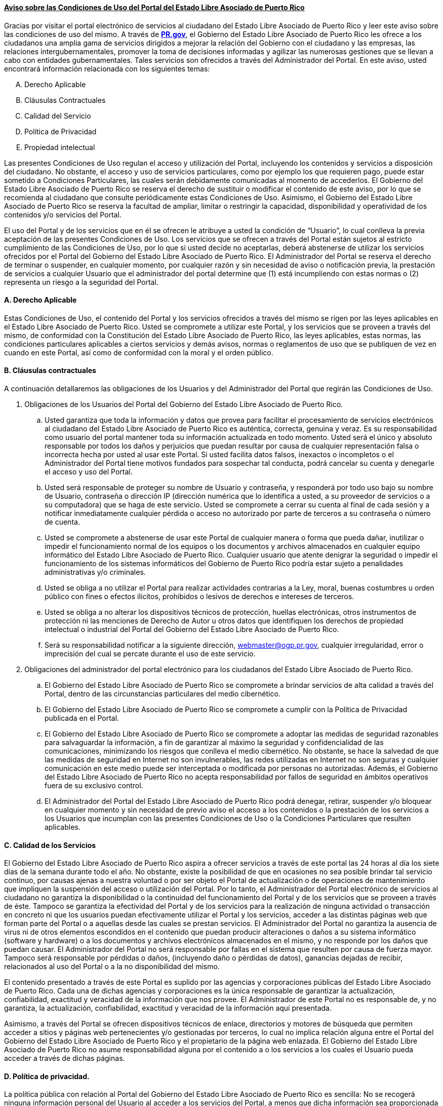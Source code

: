==== +++<u>Aviso sobre las Condiciones de Uso del Portal del Estado Libre Asociado de Puerto Rico</u>+++

Gracias por visitar el portal electrónico de servicios al ciudadano del
Estado Libre Asociado de Puerto Rico y leer este aviso sobre las condiciones
de uso del mismo. A través de http://pr.gov[**PR.gov**], el Gobierno del Estado Libre Asociado de
Puerto Rico les ofrece a los ciudadanos una amplia gama de servicios dirigidos
a mejorar la relación del Gobierno con el ciudadano y las empresas, las
relaciones intergubernamentales, promover la toma de decisiones informadas y
agilizar las numerosas gestiones que se llevan a cabo con entidades
gubernamentales. Tales servicios son ofrecidos a través del Administrador del
Portal. En este aviso, usted encontrará información relacionada con los
siguientes temas:

["upperalpha"]
. Derecho Aplicable
. Cláusulas Contractuales
. Calidad del Servicio
. Política de Privacidad
. Propiedad intelectual

Las presentes Condiciones de Uso regulan el acceso y utilización del Portal,
incluyendo los contenidos y servicios a disposición del ciudadano. No obstante,
el acceso y uso de servicios particulares, como por ejemplo los que requieren
pago, puede estar sometido a Condiciones Particulares, las cuales serán
debidamente comunicadas al momento de accederlos. El Gobierno del Estado Libre
Asociado de Puerto Rico se reserva el derecho de sustituir o modificar el
contenido de este aviso, por lo que se recomienda al ciudadano que consulte
periódicamente estas Condiciones de Uso. Asimismo, el Gobierno del Estado Libre
Asociado de Puerto Rico se reserva la facultad de ampliar, limitar o restringir
la capacidad, disponibilidad y operatividad de los contenidos y/o servicios del
Portal.

El uso del Portal y de los servicios que en él se ofrecen le atribuye a usted la
condición de “Usuario”, lo cual conlleva la previa aceptación de las presentes
Condiciones de Uso. Los servicios que se ofrecen a través del Portal están
sujetos al estricto cumplimiento de las Condiciones de Uso, por lo que si usted
decide no aceptarlas, deberá abstenerse de utilizar los servicios ofrecidos por
el Portal del Gobierno del Estado Libre Asociado de Puerto Rico. El
Administrador del Portal se reserva el derecho de terminar o suspender, en
cualquier momento, por cualquier razón y sin necesidad de aviso o notificación
previa, la prestación de servicios a cualquier Usuario que el administrador del
portal determine que (1) está incumpliendo con estas normas o (2) representa un
riesgo a la seguridad del Portal.

==== A. Derecho Aplicable

Estas Condiciones de Uso, el contenido del Portal y los servicios ofrecidos a
través del mismo se rigen por las leyes aplicables en el Estado Libre Asociado
de Puerto Rico. Usted se compromete a utilizar este Portal, y los servicios que
se proveen a través del mismo, de conformidad con la Constitución del Estado
Libre Asociado de Puerto Rico, las leyes aplicables, estas normas, las
condiciones particulares aplicables a ciertos servicios y demás avisos, normas
o reglamentos de uso que se publiquen de vez en cuando en este Portal, así como
de conformidad con la moral y el orden público.

==== B. Cláusulas contractuales

A continuación detallaremos las obligaciones de los Usuarios y del Administrador
del Portal que regirán las Condiciones de Uso.

  . Obligaciones de los Usuarios del Portal del Gobierno del Estado Libre
  Asociado de Puerto Rico.
  .. Usted garantiza que toda la información y datos que provea para facilitar
  el procesamiento de servicios electrónicos al ciudadano del Estado Libre
  Asociado de Puerto Rico es auténtica, correcta, genuina y veraz. Es su
  responsabilidad como usuario del portal mantener toda su información
  actualizada en todo momento. Usted será el único y absoluto responsable por
  todos los daños y perjuicios que puedan resultar por causa de cualquier
  representación falsa o incorrecta hecha por usted al usar este Portal. Si
  usted facilita datos falsos, inexactos o incompletos o el Administrador del
  Portal tiene motivos fundados para sospechar tal conducta, podrá cancelar su
  cuenta y denegarle el acceso y uso del Portal.
  .. Usted será responsable de proteger su nombre de Usuario y contraseña, y
  responderá por todo uso bajo su nombre de Usuario, contraseña o dirección IP
  (dirección numérica que lo identifica a usted, a su proveedor de servicios o
  a su computadora) que se haga de este servicio. Usted se compromete a cerrar
  su cuenta al final de cada sesión y a notificar inmediatamente cualquier
  pérdida o acceso no autorizado por parte de terceros a su contraseña o número
  de cuenta.
  .. Usted se compromete a abstenerse de usar este Portal de cualquier manera o
  forma que pueda dañar, inutilizar o impedir el funcionamiento normal de los
  equipos o los documentos y archivos almacenados en cualquier equipo
  informático del Estado Libre Asociado de Puerto Rico. Cualquier usuario que
  atente denigrar la seguridad o impedir el funcionamiento de los sistemas
  informáticos del Gobierno de Puerto Rico podría estar sujeto a penalidades
  administrativas y/o criminales.
  .. Usted se obliga a no utilizar el Portal para realizar actividades
  contrarias a la Ley, moral, buenas costumbres u orden público con fines o
  efectos ilícitos, prohibidos o lesivos de derechos e intereses de terceros.
  .. Usted se obliga a no alterar los dispositivos técnicos de protección,
  huellas electrónicas, otros instrumentos de protección ni las menciones de
  Derecho de Autor u otros datos que identifiquen los derechos de propiedad
  intelectual o industrial del Portal del Gobierno del Estado Libre Asociado de
  Puerto Rico.
  .. Será su responsabilidad notificar a la siguiente dirección,
  webmaster@ogp.pr.gov, cualquier irregularidad, error o imprecisión del
  cual se percate durante el uso de este servicio.

  . Obligaciones del administrador del portal electrónico para los ciudadanos
  del Estado Libre Asociado de Puerto Rico.
  .. El Gobierno del Estado Libre Asociado de Puerto Rico se compromete a
  brindar servicios de alta calidad a través del Portal, dentro de las
  circunstancias particulares del medio cibernético.
  .. El Gobierno del Estado Libre Asociado de Puerto Rico se compromete a
  cumplir con la Política de Privacidad publicada en el Portal.
  .. El Gobierno del Estado Libre Asociado de Puerto Rico se compromete a
  adoptar las medidas de seguridad razonables para salvaguardar la información,
  a fin de garantizar al máximo la seguridad y confidencialidad de las
  comunicaciones, minimizando los riesgos que conlleva el medio cibernético. No
  obstante, se hace la salvedad de que las medidas de seguridad en Internet no
  son invulnerables, las redes utilizadas en Internet no son seguras y cualquier
  comunicación en este medio puede ser interceptada o modificada por personas no
  autorizadas. Además, el Gobierno del Estado Libre Asociado de Puerto Rico no
  acepta responsabilidad por fallos de seguridad en ámbitos operativos fuera de
  su exclusivo control.
  .. El Administrador del Portal del Estado Libre Asociado de Puerto Rico podrá
  denegar, retirar, suspender y/o bloquear en cualquier momento y sin necesidad
  de previo aviso el acceso a los contenidos o la prestación de los servicios a
  los Usuarios que incumplan con las presentes Condiciones de Uso o la
  Condiciones Particulares que resulten aplicables.

==== C. Calidad de los Servicios

El Gobierno del Estado Libre Asociado de Puerto Rico aspira a ofrecer servicios
a través de este portal las 24 horas al día los siete días de la semana durante
todo el año. No obstante, existe la posibilidad de que en ocasiones no sea
posible brindar tal servicio continuo, por causas ajenas a nuestra voluntad o
por ser objeto el Portal de actualización o de operaciones de mantenimiento que
impliquen la suspensión del acceso o utilización del Portal. Por lo tanto, el
Administrador del Portal electrónico de servicios al ciudadano no garantiza la
disponibilidad o la continuidad del funcionamiento del Portal y de los servicios
que se proveen a través de éste. Tampoco se garantiza la efectividad del Portal
y de los servicios para la realización de ninguna actividad o transacción en
concreto ni que los usuarios puedan efectivamente utilizar el Portal y los
servicios, acceder a las distintas páginas web que forman parte del Portal o a
aquellas desde las cuales se prestan servicios. El Administrador del Portal no
garantiza la ausencia de virus ni de otros elementos escondidos en el contenido
que puedan producir alteraciones o daños a su sistema informático (software y
hardware) o a los documentos y archivos electrónicos almacenados en el mismo, y
no responde por los daños que puedan causar. El Administrador del Portal no será
responsable por fallas en el sistema que resulten por causa de fuerza mayor.
Tampoco será responsable por pérdidas o daños, (incluyendo daño o pérdidas de
datos), ganancias dejadas de recibir, relacionados al uso del Portal o a la no disponibilidad del mismo.

El contenido presentado a través de este Portal es suplido por las agencias y
corporaciones públicas del Estado Libre Asociado de Puerto Rico. Cada una de
dichas agencias y corporaciones es la única responsable de garantizar la
actualización, confiabilidad, exactitud y veracidad de la información que nos
provee. El Administrador de este Portal no es responsable de, y no garantiza, la
actualización, confiabilidad, exactitud y veracidad de la información aquí presentada.

Asimismo, a través del Portal se ofrecen dispositivos técnicos de enlace,
directorios y motores de búsqueda que permiten acceder a sitios y páginas web
pertenecientes y/o gestionadas por terceros, lo cual no implica relación alguna
entre el Portal del Gobierno del Estado Libre Asociado de Puerto Rico y el
propietario de la página web enlazada. El Gobierno del Estado Libre Asociado de
Puerto Rico no asume responsabilidad alguna por el contenido a o los servicios a
los cuales el Usuario pueda acceder a través de dichas páginas.

==== D. Política de privacidad.

La política pública con relación al Portal del Gobierno del Estado Libre
Asociado de Puerto Rico es sencilla: No se recogerá ninguna información personal
del Usuario al acceder a los servicios del Portal, a menos que dicha información
sea proporcionada voluntariamente.

En esta declaración se le informa al Usuario qué información es recolectada
automáticamente; para qué se recopila la referida información; el uso que se le
da y con quiénes es compartida la información; las alternativas que tiene el
Usuario para controlar el uso de su información personal; cómo lograr acceso a
su información, y las medidas de seguridad utilizadas para proteger la seguridad
de la información que se recolecta y guarda en la base de datos.

  . Información recolectada automáticamente. Al solicitar servicios a través del
  Portal del Estado Libre Asociado de Puerto Rico, se le pide a los Usuarios
  información personal con el único propósito de poder brindarle los servicios
  solicitados y comprobar la identidad del Usuario. Además, el servidor del
  Portal recoge automáticamente cierta información de carácter no-identificable
  sobre los usuarios del Portal. En específico, cada vez que se reciba una
  solicitud de protocolo de transmisión de hipertexto (http request), se
  recogerá y guardará información en los ficheros sobre la fecha y la hora de la
  solicitud, la dirección del protocolo de Internet de donde se origina la
  solicitud y el propósito de la misma.
  . Para qué se recopila información personal de los usuarios. Se guardará
  información personal sobre los usuarios (por ejemplo, su nombre, dirección de
  correo electrónico, número de seguro social, número de pasaporte etc.)
  solamente si éstos deciden proveerla libre y voluntariamente. La información
  personal que voluntariamente provea el usuario al momento de acceder los
  servicios se utilizará únicamente con el propósito de brindar los servicios
  solicitados, comprobar la identidad del Usuario y garantizar la seguridad y
  confiabilidad de la transacción. Además, tales datos personales podrán ser
  usados para propósitos administrativos del Portal, con el fin de auditar y
  evaluar el desempeño de la gestión electrónica de las distintas agencias y
  corporaciones públicas del gobierno de Puerto Rico, conforme a lo dispuesto en
  23 L.P.R.A. §§ 101-109.
  . Cómo se usa la información personal de los usuarios. La información del
  Usuario recogida en o a través del Portal del Gobierno del Estado Libre
  Asociado de Puerto Rico no será vendida ni cedida a terceros. La información
  personal que el usuario provea en este Portal será utilizada solamente para la
  administración y el manejo de los servicios ofrecidos en el mismo y para otros
  propósitos descritos en esta declaración o en el sitio en donde se solicite la
  información. También se podrá recopilar información de tipo genérico para
  propósitos estadísticos y para el mantenimiento y mejoramiento del Portal. Con
  ese fin, se analizará dicha información de vez en cuando para determinar los
  intereses de los usuarios y la frecuencia con la cual visitan nuestros
  clientes los sitios y las páginas web de este Portal. La información recogida
  para estos fines está en un formato que no permite identificar personalmente al Usuario.
  . Con quién se comparte la información personal de los usuarios. La
  información personal de los usuarios podrá ser compartida con las agencias,
  dependencias y corporaciones públicas del Estado Libre Asociado con las cuales
  el usuario desee llevar a cabo una transacción. En tales ocasiones, únicamente
  será revelada la información que sea necesaria para llevar a cabo dicha
  transacción. También podrá revelarse información a las agencias (locales y
  federales) responsables de mantener la ley y el orden público en Puerto Rico,
  únicamente si dicha divulgación es autorizada o requerida por la legislación
  aplicable o por una orden judicial.
  . Alternativas del Usuario para controlar el uso de su información personal.
  En casos en que la legislación aplicable no permita divulgar la información
  personal del Usuario o que no medie una orden judicial, la Administración del
  Portal no podrá compartir información personal con otras personas, a menos que
  obtenga autorización expresa por escrito.
  . Acceso a la información personal recopilada. Cada Usuario tendrá acceso a la
  información suya que haya sido recopilada en o a través del Portal. La
  administración del Portal se compromete a corregir cualquier error relativo a
  su información personal que usted notifique a la siguiente dirección:
  webmaster@ogp.pr.gov
  . Protección de la información recopilada. La Internet fue diseñada
  originalmente como un sistema abierto sin ningún sistema de seguridad. Sin
  embargo, la información de los usuarios recopilada y guardada será protegida y
  no se utilizará la Internet para proveer servicios a menos que se pueda
  realizar de una manera segura. A esos efectos, se tomarán las precauciones
  razonables para mantener la seguridad, confidencialidad e integridad de la
  información recopilada en y a través de este portal. Ocasionalmente se
  contratarán terceros para que provean ciertos servicios con respecto al Portal
  y su base de datos, a quienes se le hará las debidas exigencias de manera que
  no comprometan la seguridad, confidencialidad e integridad de la información
  personal a la cual dichos contratistas puedan tener acceso durante el curso
  del desempeño de sus servicios.
  . Información de personas menores de 18 años. No se recopilará información de
  contacto de menores de 18 años de edad (por ejemplo, nombre, dirección,
  dirección electrónica o número de teléfono) sin el consentimiento previo de
  la(s) persona(s) con patria potestad. Una vez se obtenga el consentimiento,
  dicha información será utilizada únicamente según sea necesario para llevar a
  cabo la transacción que sea solicitada. La información identificable del menor
  no será divulgada ni compartida, a menos que la(s) persona(s) con patria
  potestad preste(n) su consentimiento a tales efectos. El consentimiento que se
  haya dado sobre la información de un menor siempre podrá ser revocado.
  . Advertencia con respecto al uso del correo electrónico. El correo
  electrónico no es un medio seguro para la transmisión de información personal.
  Por lo tanto, se le advierte al Usuario que no debe enviar información
  personal a través del correo electrónico. Al usuario sólo se le enviará
  información general a través del correo electrónico.
  . Sobre el uso de “cookies”. La Administración del Portal utiliza “cookies”
  cuando un Usuario del Portal navega por los sitios y páginas web del mismo.
  Tales “cookies” no proporcionan información personal que identifique al
  Usuario y no pueden leer los archivos “cookies” creados por otros proveedores.

==== E. Propiedad Intelectual

Este Portal contiene información que es protegida por derechos de propiedad
intelectual y derechos morales de autor. El Estado Libre Asociado de Puerto
Rico, sus agencias y corporaciones públicas tienen derechos propietarios sobre
todo el contenido que aparece en este Portal, por lo cual, dicho contenido es
propiedad intelectual de las agencias del gobierno central o de las
corporaciones públicas del Estado Libre Asociado de Puerto Rico. Dichas agencias
y corporaciones se reservan todos los derechos que existen o puedan existir
sobre dicho contenido. La publicación de dicho contenido en este portal no
constituye una cesión de los derechos sobre dicho contenido o una licencia para
utilizar dicho contenido sin obtener el consentimiento previo de la respectiva
agencia o corporación pública.

*PARA PODER ACCEDER A LOS SERVICIOS DEL PORTAL DEL GOBIERNO DEL ESTADO LIBRE ASOCIADO DE PUERTO RICO, USTED DEBE HABER LEÍDO LAS CONDICIONES DE USO ANTERIORMENTE DETALLADAS, Y MANIFESTAR SU CONSENTIMIENTO A ESTAR OBLIGADO POR LAS MISMAS HACIENDO CLIC EN EL BOTÓN CORRESPONDIENTE.*
